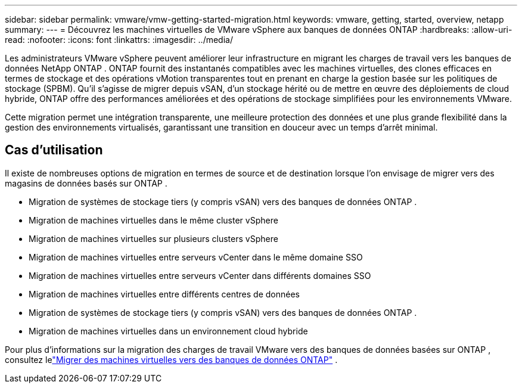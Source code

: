 ---
sidebar: sidebar 
permalink: vmware/vmw-getting-started-migration.html 
keywords: vmware, getting, started, overview, netapp 
summary:  
---
= Découvrez les machines virtuelles de VMware vSphere aux banques de données ONTAP
:hardbreaks:
:allow-uri-read: 
:nofooter: 
:icons: font
:linkattrs: 
:imagesdir: ../media/


[role="lead"]
Les administrateurs VMware vSphere peuvent améliorer leur infrastructure en migrant les charges de travail vers les banques de données NetApp ONTAP .  ONTAP fournit des instantanés compatibles avec les machines virtuelles, des clones efficaces en termes de stockage et des opérations vMotion transparentes tout en prenant en charge la gestion basée sur les politiques de stockage (SPBM).  Qu'il s'agisse de migrer depuis vSAN, d'un stockage hérité ou de mettre en œuvre des déploiements de cloud hybride, ONTAP offre des performances améliorées et des opérations de stockage simplifiées pour les environnements VMware.

Cette migration permet une intégration transparente, une meilleure protection des données et une plus grande flexibilité dans la gestion des environnements virtualisés, garantissant une transition en douceur avec un temps d'arrêt minimal.



== Cas d'utilisation

Il existe de nombreuses options de migration en termes de source et de destination lorsque l'on envisage de migrer vers des magasins de données basés sur ONTAP .

* Migration de systèmes de stockage tiers (y compris vSAN) vers des banques de données ONTAP .
* Migration de machines virtuelles dans le même cluster vSphere
* Migration de machines virtuelles sur plusieurs clusters vSphere
* Migration de machines virtuelles entre serveurs vCenter dans le même domaine SSO
* Migration de machines virtuelles entre serveurs vCenter dans différents domaines SSO
* Migration de machines virtuelles entre différents centres de données
* Migration de systèmes de stockage tiers (y compris vSAN) vers des banques de données ONTAP .
* Migration de machines virtuelles dans un environnement cloud hybride


Pour plus d'informations sur la migration des charges de travail VMware vers des banques de données basées sur ONTAP , consultez lelink:migrate-vms-to-ontap-datastore.html["Migrer des machines virtuelles vers des banques de données ONTAP"] .
